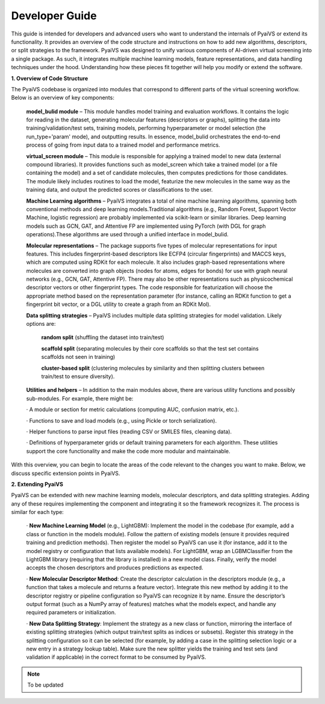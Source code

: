 Developer Guide
===============

This guide is intended for developers and advanced users who want to understand the internals of PyaiVS or extend its functionality. It provides an overview of the code structure and instructions on how to add new algorithms, descriptors, or split strategies to the framework. 
PyaiVS was designed to unify various components of AI-driven virtual screening into a single package. As such, it integrates multiple machine learning models, feature representations, and data handling techniques under the hood. Understanding how these pieces fit together will help you modify or extend the software.

**1. Overview of Code Structure**

The PyaiVS codebase is organized into modules that correspond to different parts of the virtual screening workflow. Below is an overview of key components:

    **model_bulid module** – This module handles model training and evaluation workflows. It contains the logic for reading in the dataset, generating molecular features (descriptors or graphs), splitting the data into training/validation/test sets, training models, performing hyperparameter or model selection (the run_type='param' mode), and outputting results. In essence, model_bulid orchestrates the end-to-end process of going from input data to a trained model and performance metrics.

    **virtual_screen module** – This module is responsible for applying a trained model to new data (external compound libraries). It provides functions such as model_screen which take a trained model (or a file containing the model) and a set of candidate molecules, then computes predictions for those candidates. The module likely includes routines to load the model, featurize the new molecules in the same way as the training data, and output the predicted scores or classifications to the user.

    **Machine Learning algorithms** – PyaiVS integrates a total of nine machine learning algorithms, spanning both conventional methods and deep learning models.Traditional algorithms (e.g., Random Forest, Support Vector Machine, logistic regression) are probably implemented via scikit-learn or similar libraries. Deep learning models such as GCN, GAT, and Attentive FP are implemented using PyTorch (with DGL for graph operations).These algorithms are used through a unified interface in model_bulid. 

    **Molecular representations** – The package supports five types of molecular representations for input features. This includes fingerprint-based descriptors like ECFP4 (circular fingerprints) and MACCS keys, which are computed using RDKit for each molecule. It also includes graph-based representations where molecules are converted into graph objects (nodes for atoms, edges for bonds) for use with graph neural networks (e.g., GCN, GAT, Attentive FP). There may also be other representations such as physicochemical descriptor vectors or other fingerprint types. The code responsible for featurization will choose the appropriate method based on the representation parameter (for instance, calling an RDKit function to get a fingerprint bit vector, or a DGL utility to create a graph from an RDKit Mol).

    **Data splitting strategies** – PyaiVS includes multiple data splitting strategies for model validation. Likely options are: 

       **random split** (shuffling the dataset into train/test)

       **scaffold split** (separating molecules by their core scaffolds so that the test set contains scaffolds not seen in training)

       **cluster-based split** (clustering molecules by similarity and then splitting clusters between train/test to ensure diversity). 

    **Utilities and helpers** – In addition to the main modules above, there are various utility functions and possibly sub-modules. For example, there might be:

    · A module or section for metric calculations (computing AUC, confusion matrix, etc.).

    · Functions to save and load models (e.g., using Pickle or torch serialization).

    · Helper functions to parse input files (reading CSV or SMILES files, cleaning data).

    · Definitions of hyperparameter grids or default training parameters for each algorithm.
    These utilities support the core functionality and make the code more modular and maintainable.

With this overview, you can begin to locate the areas of the code relevant to the changes you want to make. Below, we discuss specific extension points in PyaiVS.

**2. Extending PyaiVS**

PyaiVS can be extended with new machine learning models, molecular descriptors, and data splitting strategies. Adding any of these requires implementing the component and integrating it so the framework recognizes it. The process is similar for each type:

   · **New Machine Learning Model** (e.g., LightGBM): Implement the model in the codebase (for example, add a class or function in the models module). Follow the pattern of existing models (ensure it provides required training and prediction methods). Then register the model so PyaiVS can use it (for instance, add it to the model registry or configuration that lists available models). For LightGBM, wrap an LGBMClassifier from the LightGBM library (requiring that the library is installed) in a new model class. Finally, verify the model accepts the chosen descriptors and produces predictions as expected.

   · **New Molecular Descriptor Method**: Create the descriptor calculation in the descriptors module (e.g., a function that takes a molecule and returns a feature vector). Integrate this new method by adding it to the descriptor registry or pipeline configuration so PyaiVS can recognize it by name. Ensure the descriptor’s output format (such as a NumPy array of features) matches what the models expect, and handle any required parameters or initialization.

   · **New Data Splitting Strategy**: Implement the strategy as a new class or function, mirroring the interface of existing splitting strategies (which output train/test splits as indices or subsets). Register this strategy in the splitting configuration so it can be selected (for example, by adding a case in the splitting selection logic or a new entry in a strategy lookup table). Make sure the new splitter yields the training and test sets (and validation if applicable) in the correct format to be consumed by PyaiVS.

.. note:: To be updated
